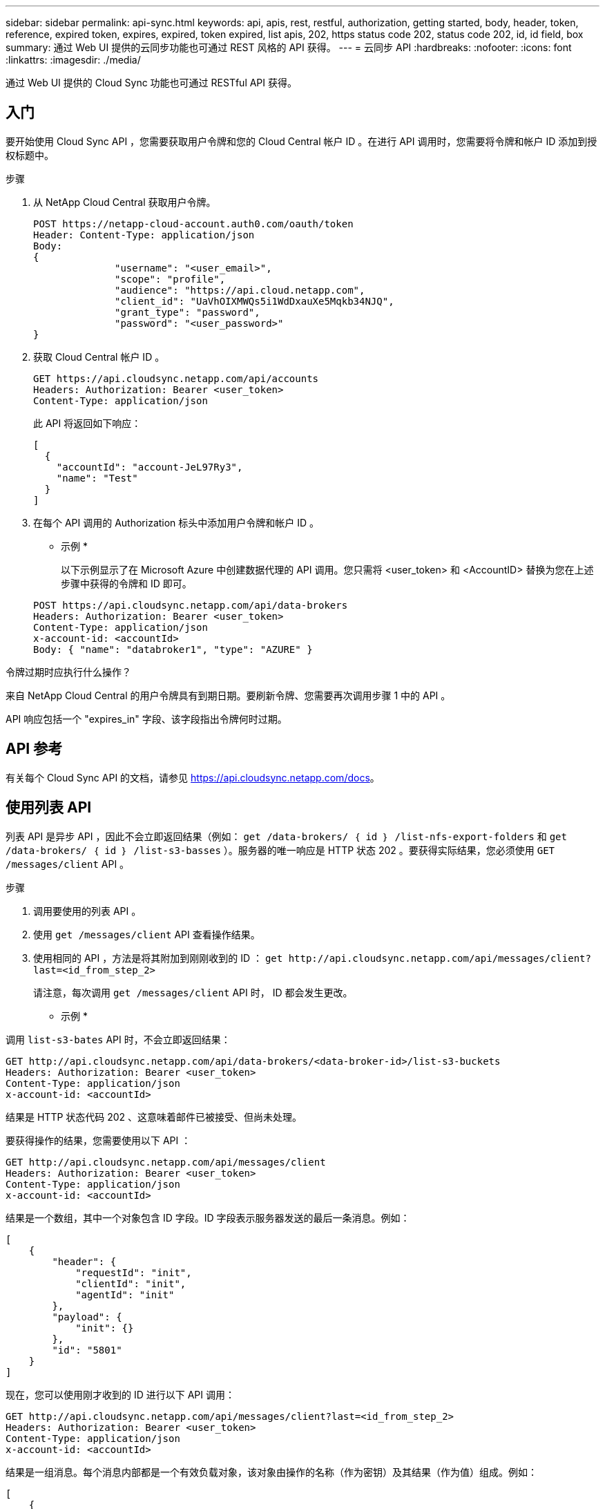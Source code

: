 ---
sidebar: sidebar 
permalink: api-sync.html 
keywords: api, apis, rest, restful, authorization, getting started, body, header, token, reference, expired token, expires, expired, token expired, list apis, 202, https status code 202, status code 202, id, id field, box 
summary: 通过 Web UI 提供的云同步功能也可通过 REST 风格的 API 获得。 
---
= 云同步 API
:hardbreaks:
:nofooter: 
:icons: font
:linkattrs: 
:imagesdir: ./media/


[role="lead"]
通过 Web UI 提供的 Cloud Sync 功能也可通过 RESTful API 获得。



== 入门

要开始使用 Cloud Sync API ，您需要获取用户令牌和您的 Cloud Central 帐户 ID 。在进行 API 调用时，您需要将令牌和帐户 ID 添加到授权标题中。

.步骤
. 从 NetApp Cloud Central 获取用户令牌。
+
[source, http]
----
POST https://netapp-cloud-account.auth0.com/oauth/token
Header: Content-Type: application/json
Body:
{
              "username": "<user_email>",
              "scope": "profile",
              "audience": "https://api.cloud.netapp.com",
              "client_id": "UaVhOIXMWQs5i1WdDxauXe5Mqkb34NJQ",
              "grant_type": "password",
              "password": "<user_password>"
}
----
. 获取 Cloud Central 帐户 ID 。
+
[source, http]
----
GET https://api.cloudsync.netapp.com/api/accounts
Headers: Authorization: Bearer <user_token>
Content-Type: application/json
----
+
此 API 将返回如下响应：

+
[source, json]
----
[
  {
    "accountId": "account-JeL97Ry3",
    "name": "Test"
  }
]
----
. 在每个 API 调用的 Authorization 标头中添加用户令牌和帐户 ID 。
+
* 示例 *

+
以下示例显示了在 Microsoft Azure 中创建数据代理的 API 调用。您只需将 <user_token> 和 <AccountID> 替换为您在上述步骤中获得的令牌和 ID 即可。

+
[source, http]
----
POST https://api.cloudsync.netapp.com/api/data-brokers
Headers: Authorization: Bearer <user_token>
Content-Type: application/json
x-account-id: <accountId>
Body: { "name": "databroker1", "type": "AZURE" }
----


.令牌过期时应执行什么操作？
****
来自 NetApp Cloud Central 的用户令牌具有到期日期。要刷新令牌、您需要再次调用步骤 1 中的 API 。

API 响应包括一个 "expires_in" 字段、该字段指出令牌何时过期。

****


== API 参考

有关每个 Cloud Sync API 的文档，请参见 https://api.cloudsync.netapp.com/docs[]。



== 使用列表 API

列表 API 是异步 API ，因此不会立即返回结果（例如： `get /data-brokers/ ｛ id ｝ /list-nfs-export-folders` 和 `get /data-brokers/ ｛ id ｝ /list-s3-basses` ）。服务器的唯一响应是 HTTP 状态 202 。要获得实际结果，您必须使用 `GET /messages/client` API 。

.步骤
. 调用要使用的列表 API 。
. 使用 `get /messages/client` API 查看操作结果。
. 使用相同的 API ，方法是将其附加到刚刚收到的 ID ： `get \http://api.cloudsync.netapp.com/api/messages/client?last=<id_from_step_2>`
+
请注意，每次调用 `get /messages/client` API 时， ID 都会发生更改。



* 示例 *

调用 `list-s3-bates` API 时，不会立即返回结果：

[source, http]
----
GET http://api.cloudsync.netapp.com/api/data-brokers/<data-broker-id>/list-s3-buckets
Headers: Authorization: Bearer <user_token>
Content-Type: application/json
x-account-id: <accountId>
----
结果是 HTTP 状态代码 202 、这意味着邮件已被接受、但尚未处理。

要获得操作的结果，您需要使用以下 API ：

[source, http]
----
GET http://api.cloudsync.netapp.com/api/messages/client
Headers: Authorization: Bearer <user_token>
Content-Type: application/json
x-account-id: <accountId>
----
结果是一个数组，其中一个对象包含 ID 字段。ID 字段表示服务器发送的最后一条消息。例如：

[source, json]
----
[
    {
        "header": {
            "requestId": "init",
            "clientId": "init",
            "agentId": "init"
        },
        "payload": {
            "init": {}
        },
        "id": "5801"
    }
]
----
现在，您可以使用刚才收到的 ID 进行以下 API 调用：

[source, http]
----
GET http://api.cloudsync.netapp.com/api/messages/client?last=<id_from_step_2>
Headers: Authorization: Bearer <user_token>
Content-Type: application/json
x-account-id: <accountId>
----
结果是一组消息。每个消息内部都是一个有效负载对象，该对象由操作的名称（作为密钥）及其结果（作为值）组成。例如：

[source, json]
----
[
    {
        "payload": {
            "list-s3-buckets": [
                {
                    "tags": [
                        {
                            "Value": "100$",
                            "Key": "price"
                        }
                    ],
                    "region": {
                        "displayName": "US West (Oregon)",
                        "name": "us-west-2"
                    },
                    "name": "small"
                }
            ]
        },
        "header": {
            "requestId": "f687ac55-2f0c-40e3-9fa6-57fb8c4094a3",
            "clientId": "5beb032f548e6e35f4ed1ba9",
            "agentId": "5bed61f4489fb04e34a9aac6"
        },
        "id": "5802"
    }
]
----